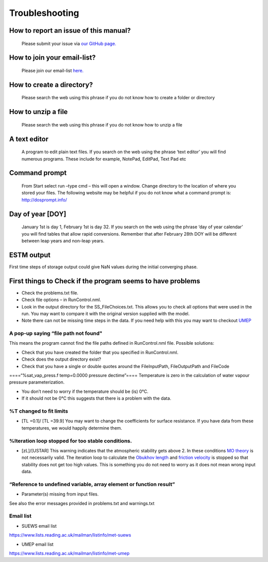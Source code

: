 .. _Troubleshooting:

Troubleshooting
===============

How to report an issue of this manual?
--------------------------------------

    Please submit your issue via `our GitHub page. <https://github.com/Urban-Meteorology-Reading/SUEWS-Docs/issues>`_


How to join your email-list?
----------------------------

    Please join our email-list `here. <https://www.lists.reading.ac.uk/mailman/listinfo/met-suews>`_


How to create a directory?
--------------------------

    Please search the web using this phrase if you do not know how to
    create a folder or directory

How to unzip a file
-------------------

    Please search the web using this phrase if you do not know how to
    unzip a file


.. _A_text_editor:

A text editor
-------------

    A program to edit plain text files. If you search on the web
    using the phrase ‘text editor’ you will find numerous programs.
    These include for example, NotePad, EditPad, Text Pad etc

Command prompt
--------------

    From Start select run –type cmd – this will open a window. Change
    directory to the location of where you stored your files. The
    following website may be helpful if you do not know what a command
    prompt is: http://dosprompt.info/

Day of year [DOY]
-----------------

    January 1st is day 1, February 1st is day 32. If you search on the
    web using the phrase ‘day of year calendar’ you will find tables
    that allow rapid conversions. Remember that after February 28th DOY
    will be different between leap years and non-leap years.

ESTM output
-----------

First time steps of storage output could give NaN values during the
initial converging phase.

First things to Check if the program seems to have problems
-----------------------------------------------------------

-  Check the problems.txt file.
-  Check file options – in RunControl.nml.
-  Look in the output directory for the SS_FileChoices.txt. This allows
   you to check all options that were used in the run. You may want to
   compare it with the original version supplied with the model.
-  Note there can not be missing time steps in the data. If you need
   help with this you may want to checkout `UMEP`_

A pop-up saying “file path not found"
~~~~~~~~~~~~~~~~~~~~~~~~~~~~~~~~~~~~~

This means the program cannot find the file paths defined in
RunControl.nml file. Possible solutions:

-  Check that you have created the folder that you specified in
   RunControl.nml.
-  Check does the output directory exist?
-  Check that you have a single or double quotes around the
   FileInputPath, FileOutputPath and FileCode

====“%sat_vap_press.f temp=0.0000 pressure dectime”==== Temperature is
zero in the calculation of water vapour pressure parameterization.

-  You don’t need to worry if the temperature should be (is) 0°C.
-  If it should not be 0°C this suggests that there is a problem with
   the data.

%T changed to fit limits
~~~~~~~~~~~~~~~~~~~~~~~~

-  [TL =0.1]/ [TL =39.9] You may want to change the coefficients for
   surface resistance. If you have data from these temperatures, we
   would happily determine them.

%Iteration loop stopped for too stable conditions.
~~~~~~~~~~~~~~~~~~~~~~~~~~~~~~~~~~~~~~~~~~~~~~~~~~

-  [zL]/[USTAR] This warning indicates that the atmospheric stability
   gets above 2. In these conditions `MO
   theory <http://glossary.ametsoc.org/wiki/Monin-obukhov_similarity_theory>`__
   is not necessarily valid. The iteration loop to calculate the
   `Obukhov length <http://glossary.ametsoc.org/wiki/Obukhov_length>`__
   and `friction
   velocity <http://glossary.ametsoc.org/wiki/Friction_velocity>`__ is
   stopped so that stability does not get too high values. This is
   something you do not need to worry as it does not mean wrong input
   data.

“Reference to undefined variable, array element or function result”
~~~~~~~~~~~~~~~~~~~~~~~~~~~~~~~~~~~~~~~~~~~~~~~~~~~~~~~~~~~~~~~~~~~

-  Parameter(s) missing from input files.

See also the error messages provided in problems.txt and warnings.txt

Email list
~~~~~~~~~~

-  SUEWS email list

`https://www.lists.reading.ac.uk/mailman/listinfo/met-suews <https://www.lists.reading.ac.uk/mailman/listinfo/met-suews>`__

-  UMEP email list

`https://www.lists.reading.ac.uk/mailman/listinfo/met-umep <https://www.lists.reading.ac.uk/mailman/listinfo/met-umep>`__


.. _`UMEP`: http://umep-docs.readthedocs.io/en/latest/index.html
